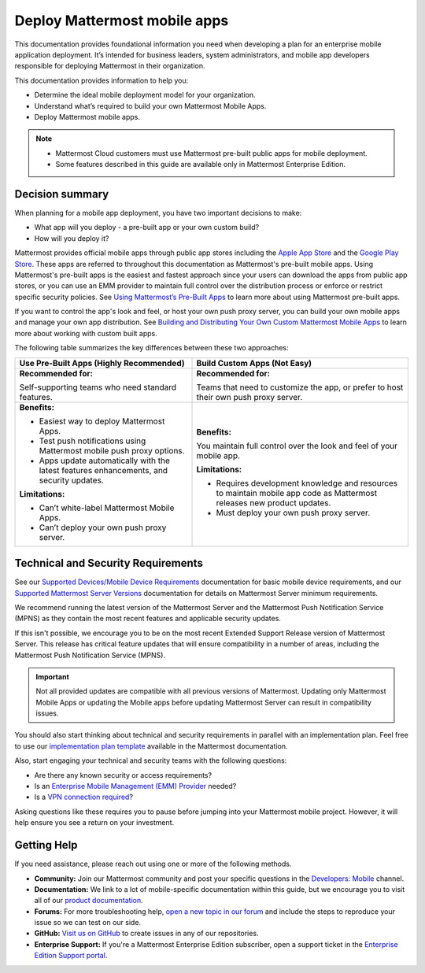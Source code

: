 Deploy Mattermost mobile apps
=============================

|all-plans| |cloud| |self-hosted|

.. |all-plans| image:: ../images/all-plans-badge.png
  :scale: 30
  :target: https://mattermost.com/pricing
  :alt: Available in Mattermost Free and Starter subscription plans.

.. |cloud| image:: ../images/cloud-badge.png
  :scale: 30
  :target: https://mattermost.com/sign-up
  :alt: Available for Mattermost Cloud deployments.

.. |self-hosted| image:: ../images/self-hosted-badge.png
  :scale: 30
  :target: https://mattermost.com/deploy
  :alt: Available for Mattermost Self-Hosted deployments.

This documentation provides foundational information you need when developing a plan for an enterprise mobile application deployment. It’s intended for business leaders, system administrators, and mobile app developers responsible for deploying Mattermost in their organization.

This documentation provides information to help you: 

- Determine the ideal mobile deployment model for your organization.
- Understand what’s required to build your own Mattermost Mobile Apps.
- Deploy Mattermost mobile apps.

.. note::

  - Mattermost Cloud customers must use Mattermost pre-built public apps for mobile deployment. 
  - Some features described in this guide are available only in Mattermost Enterprise Edition.

Decision summary
----------------

When planning for a mobile app deployment, you have two important decisions to make: 

- What app will you deploy - a pre-built app or your own custom build?
- How will you deploy it?

Mattermost provides official mobile apps through public app stores including the `Apple App Store <https://www.apple.com/ca/app-store>`__ and the `Google Play Store <https://play.google.com/store>`__. These apps are referred to throughout this documentation as Mattermost's pre-built mobile apps. Using Mattermost's pre-built apps is the easiest and fastest approach since your users can download the apps from public app stores, or you can use an EMM provider to maintain full control over the distribution process or enforce or restrict specific security policies. See `Using Mattermost’s Pre-Built Apps <https://docs.mattermost.com/deploy/use-prebuilt-mobile-apps.html>`__ to learn more about using Mattermost pre-built apps.

If you want to control the app's look and feel, or host your own push proxy server, you can build your own mobile apps and manage your own app distribution. See `Building and Distributing Your Own Custom Mattermost Mobile Apps <https://docs.mattermost.com/deploy/build-custom-mobile-apps.html>`__ to learn more about working with custom built apps.

The following table summarizes the key differences between these two approaches:

+----------------------------------------------------------------+---------------------------------------------------------------------+
| **Use Pre-Built Apps (Highly Recommended)**                    | **Build Custom Apps (Not Easy)**                                    |
+================================================================+=====================================================================+
| **Recommended for:**                                           | **Recommended for:**                                                |
|                                                                |                                                                     |
| Self-supporting teams who need standard features.              | Teams that need to customize the app, or prefer to host their own   |
|                                                                | push proxy server.                                                  |
+----------------------------------------------------------------+---------------------------------------------------------------------+
| **Benefits:**                                                  | **Benefits:**                                                       |
|                                                                |                                                                     |  
| - Easiest way to deploy Mattermost Apps.                       | You maintain full control over the look and feel of your mobile     |
| - Test push notifications using Mattermost mobile push proxy   | app.                                                                |
|   options.                                                     |                                                                     |
| - Apps update automatically with the latest features           | **Limitations:**                                                    |
|   enhancements, and security updates.                          |                                                                     |
|                                                                | - Requires development knowledge and resources to maintain mobile   |
| **Limitations:**                                               |   app code as Mattermost releases new product updates.              |
|                                                                | - Must deploy your own push proxy server.                           |
| - Can’t white-label Mattermost Mobile Apps.                    |                                                                     |
| - Can’t deploy your own push proxy server.                     |                                                                     |  
+----------------------------------------------------------------+---------------------------------------------------------------------+

Technical and Security Requirements
-----------------------------------

See our `Supported Devices/Mobile Device Requirements <https://docs.mattermost.com/install/software-hardware-requirements.html#mobile-apps>`__ documentation for basic mobile device requirements, and our `Supported Mattermost Server Versions <https://docs.mattermost.com/deploy/mobile-app-changelog.html>`__ documentation for details on Mattermost Server minimum requirements. 

We recommend running the latest version of the Mattermost Server and the Mattermost Push Notification Service (MPNS) as they contain the most recent features and applicable security updates. 

If this isn't possible, we encourage you to be on the most recent Extended Support Release version of Mattermost Server. This release has critical feature updates that will ensure compatibility in a number of areas, including the Mattermost Push Notification Service (MPNS).

.. important::
  Not all provided updates are compatible with all previous versions of Mattermost. Updating only Mattermost Mobile Apps or updating the Mobile apps before updating Mattermost Server can result in compatibility issues.

You should also start thinking about technical and security requirements in parallel with an implementation plan. Feel free to use our `implementation plan template <https://docs.mattermost.com/getting-started/implementation_plan.html>`__ available in the Mattermost documentation. 

Also, start engaging your technical and security teams with the following questions:

- Are there any known security or access requirements?
- Is an `Enterprise Mobile Management (EMM) Provider <https://docs.mattermost.com/deploy/deploy-mobile-apps-using-emm-provider.html>`__ needed?
- Is a `VPN connection required <https://docs.mattermost.com/deploy/consider-mobile-vpn-options.html>`__?

Asking questions like these requires you to pause before jumping into your Mattermost mobile project. However, it will help ensure you see a return on your investment.

Getting Help
------------

If you need assistance, please reach out using one or more of the following methods.

- **Community:** Join our Mattermost community and post your specific questions in the `Developers: Mobile <https://community-daily.mattermost.com/core/channels/native-mobile-apps>`__ channel.
- **Documentation:** We link to a lot of mobile-specific documentation within this guide, but we encourage you to visit all of our `product documentation <https://docs.mattermost.com/>`__.
- **Forums:** For more troubleshooting help, `open a new topic in our forum <https://forum.mattermost.com/c/trouble-shoot>`__ and include the steps to reproduce your issue so we can test on our side.
- **GitHub:** `Visit us on GitHub <https://github.com/mattermost/>`__ to create issues in any of our repositories.
- **Enterprise Support:** If you're a Mattermost Enterprise Edition subscriber, open a support ticket in the `Enterprise Edition Support portal <https://support.mattermost.com/>`__.
